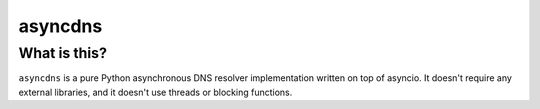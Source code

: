 ========
asyncdns
========

What is this?
-------------

``asyncdns`` is a pure Python asynchronous DNS resolver implementation written
on top of asyncio.  It doesn't require any external libraries, and it doesn't
use threads or blocking functions.
